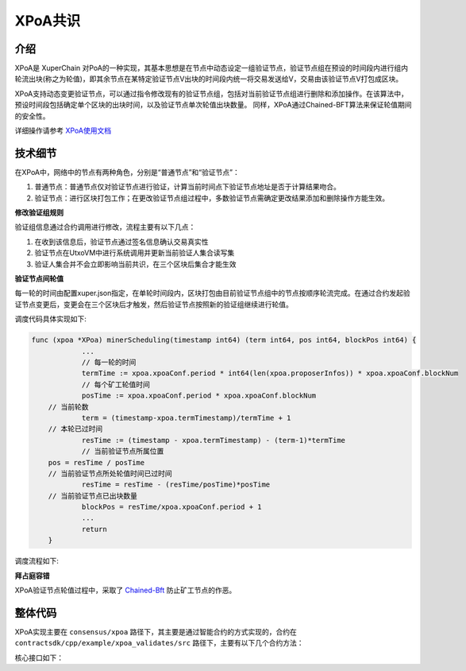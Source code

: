 
XPoA共识
=========

介绍
----

XPoA是 XuperChain 对PoA的一种实现，其基本思想是在节点中动态设定一组验证节点，验证节点组在预设的时间段内进行组内轮流出块(称之为轮值)，即其余节点在某特定验证节点V出块的时间段内统一将交易发送给V，交易由该验证节点V打包成区块。

XPoA支持动态变更验证节点，可以通过指令修改现有的验证节点组，包括对当前验证节点组进行删除和添加操作。在该算法中，预设时间段包括确定单个区块的出块时间，以及验证节点单次轮值出块数量。 同样，XPoA通过Chained-BFT算法来保证轮值期间的安全性。

详细操作请参考 `XPoA使用文档 <../advanced_usage/construct-XPoA.html>`_


技术细节
---------

在XPoA中，网络中的节点有两种角色，分别是“普通节点”和“验证节点”：

1. 普通节点：普通节点仅对验证节点进行验证，计算当前时间点下验证节点地址是否于计算结果吻合。
2. 验证节点：进行区块打包工作；在更改验证节点组过程中，多数验证节点需确定更改结果添加和删除操作方能生效。


**修改验证组规则**

验证组信息通过合约调用进行修改，流程主要有以下几点：

1. 在收到该信息后，验证节点通过签名信息确认交易真实性
2. 验证节点在UtxoVM中进行系统调用并更新当前验证人集合读写集
3. 验证人集合并不会立即影响当前共识，在三个区块后集合才能生效

**验证节点间轮值**

每一轮的时间由配置xuper.json指定，在单轮时间段内，区块打包由目前验证节点组中的节点按顺序轮流完成。在通过合约发起验证节点变更后，变更会在三个区块后才触发，然后验证节点按照新的验证组继续进行轮值。

.. image:: https://raw.githubusercontent.com/aucusaga/LearnXuperchainPicRep/master/XPoA/XPoA.jpg
    :align: center
 
 

调度代码具体实现如下:
 

.. code-block:: go
    
    func (xpoa *XPoa) minerScheduling(timestamp int64) (term int64, pos int64, blockPos int64) {
		...
		// 每一轮的时间
		termTime := xpoa.xpoaConf.period * int64(len(xpoa.proposerInfos)) * xpoa.xpoaConf.blockNum
		// 每个矿工轮值时间
		posTime := xpoa.xpoaConf.period * xpoa.xpoaConf.blockNum
    	// 当前轮数
		term = (timestamp-xpoa.termTimestamp)/termTime + 1
    	// 本轮已过时间
		resTime := (timestamp - xpoa.termTimestamp) - (term-1)*termTime
		// 当前验证节点所属位置
    	pos = resTime / posTime
    	// 当前验证节点所处轮值时间已过时间
		resTime = resTime - (resTime/posTime)*posTime
    	// 当前验证节点已出块数量
		blockPos = resTime/xpoa.xpoaConf.period + 1
		...
		return
	}


调度流程如下:

.. image::  https://raw.githubusercontent.com/aucusaga/LearnXuperchainPicRep/master/XPoA/minerScheduling.jpg
    :align: center

**拜占庭容错**

XPoA验证节点轮值过程中，采取了 `Chained-Bft <chained_bft.html>`_ 防止矿工节点的作恶。


整体代码
----------

XPoA实现主要在 ``consensus/xpoa`` 路径下，其主要是通过智能合约的方式实现的，合约在 ``contractsdk/cpp/example/xpoa_validates/src`` 路径下，主要有以下几个合约方法：

.. code-block:: c++
    :linenos:

    /*XPoA添加一个新的候选人节点*/
    DEFINE_METHOD(Hello, add_validate) {
    	...
    }
    /*XPoA删除一个候选人节点*/
    DEFINE_METHOD(Hello, del_validate) {
    	...
    }
    /*XPoA更新一个候选人节点信息*/
    DEFINE_METHOD(Hello, update_validate) {
    	...
    }
    /*查询当前候选人节点信息*/
    DEFINE_METHOD(Hello, get_validates) {
    	...
    }

核心接口如下：

.. code-block:: go
    :linenos:

    func (xpoa *XPoa) minerScheduling(timestamp int64) (term int64, pos int64, blockPos int64) {
        // 轮值时间调度计算规则
        ...
        return
    }
    func (xpoa *XPoa) getCurrentValidates() ([]*cons_base.CandidateInfo, int64, int64, error) {
        // 获取当前验证组信息，若无法查询则使用xuper.json初始化值
        ...
        return candidateInfos.Proposers, confirmedTime, confirmedHeight, nil
    }
    func (xpoa *XPoa) updateValidates(curHeight int64) (bool, error) {
        // 查询当前验证组，判断当前时间点是否需要更新验证组
        ...
        return true, nil
    }
    func (xpoa *XPoa) updateViews(viewNum int64) error {
        // 获取当前验证节点以及下一验证节点，创建下一轮新视图
        ...
        return xpoa.bftPaceMaker.NextNewView(viewNum, nextProposer, proposer)
    }
    func (xpoa *XPoa) getProposerWithTime(timestamp, height int64) (string, error) {
        // 根据当前时间戳计算当前验证节点是谁并返回其地址
        ...
        return xpoa.proposerInfos[pos].Address, nil
    }

